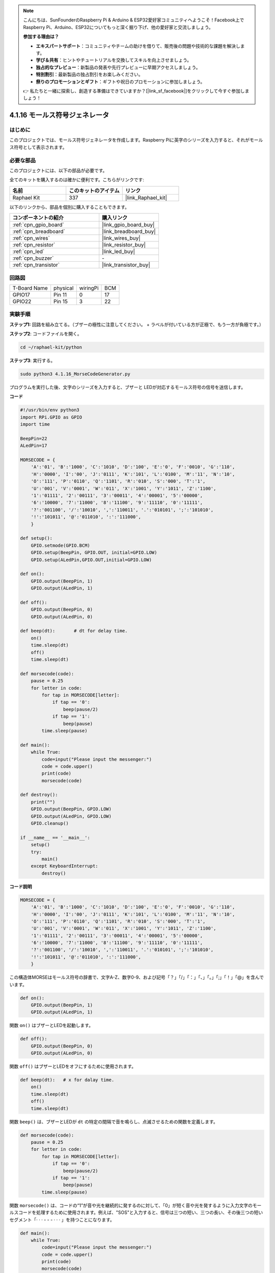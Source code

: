 .. note::

    こんにちは、SunFounderのRaspberry Pi & Arduino & ESP32愛好家コミュニティへようこそ！Facebook上でRaspberry Pi、Arduino、ESP32についてもっと深く掘り下げ、他の愛好家と交流しましょう。

    **参加する理由は？**

    - **エキスパートサポート**：コミュニティやチームの助けを借りて、販売後の問題や技術的な課題を解決します。
    - **学び＆共有**：ヒントやチュートリアルを交換してスキルを向上させましょう。
    - **独占的なプレビュー**：新製品の発表や先行プレビューに早期アクセスしましょう。
    - **特別割引**：最新製品の独占割引をお楽しみください。
    - **祭りのプロモーションとギフト**：ギフトや祝日のプロモーションに参加しましょう。

    👉 私たちと一緒に探索し、創造する準備はできていますか？[|link_sf_facebook|]をクリックして今すぐ参加しましょう！

.. _4.1.16_py:

4.1.16 モールス符号ジェネレータ
======================================

はじめに
-----------------

このプロジェクトでは、モールス符号ジェネレータを作成します。Raspberry Piに英字のシリーズを入力すると、それがモールス符号として表示されます。

必要な部品
------------------------------

このプロジェクトには、以下の部品が必要です。

.. image:: ../img/list_Morse_Code_Generator.png
    :align: center

全てのキットを購入するのは確かに便利です。こちらがリンクです:

.. list-table::
    :widths: 20 20 20
    :header-rows: 1

    *   - 名前
        - このキットのアイテム
        - リンク
    *   - Raphael Kit
        - 337
        - |link_Raphael_kit|

以下のリンクから、部品を個別に購入することもできます。

.. list-table::
    :widths: 30 20
    :header-rows: 1

    *   - コンポーネントの紹介
        - 購入リンク

    *   - :ref:`cpn_gpio_board`
        - |link_gpio_board_buy|
    *   - :ref:`cpn_breadboard`
        - |link_breadboard_buy|
    *   - :ref:`cpn_wires`
        - |link_wires_buy|
    *   - :ref:`cpn_resistor`
        - |link_resistor_buy|
    *   - :ref:`cpn_led`
        - |link_led_buy|
    *   - :ref:`cpn_buzzer`
        - \-
    *   - :ref:`cpn_transistor`
        - |link_transistor_buy|

回路図
-----------------------

============ ======== ======== ===
T-Board Name physical wiringPi BCM
GPIO17       Pin 11   0        17
GPIO22       Pin 15   3        22
============ ======== ======== ===

.. image:: ../img/Schematic_three_one11.png
   :align: center

実験手順
----------------------------

**ステップ1:** 回路を組み立てる。（ブザーの極性に注意してください。
+ ラベルが付いている方が正極で、もう一方が負極です。）

.. image:: ../img/image269.png

**ステップ2**: コードファイルを開く。

.. raw:: html

   <run></run>

.. code-block::

    cd ~/raphael-kit/python

**ステップ3**: 実行する。

.. raw:: html

   <run></run>

.. code-block::

    sudo python3 4.1.16_MorseCodeGenerator.py

プログラムを実行した後、文字のシリーズを入力すると、ブザーと
LEDが対応するモールス符号の信号を送信します。

**コード**

.. code-block:: python

    #!/usr/bin/env python3
    import RPi.GPIO as GPIO
    import time

    BeepPin=22
    ALedPin=17

    MORSECODE = {
        'A':'01', 'B':'1000', 'C':'1010', 'D':'100', 'E':'0', 'F':'0010', 'G':'110',
        'H':'0000', 'I':'00', 'J':'0111', 'K':'101', 'L':'0100', 'M':'11', 'N':'10',
        'O':'111', 'P':'0110', 'Q':'1101', 'R':'010', 'S':'000', 'T':'1',
        'U':'001', 'V':'0001', 'W':'011', 'X':'1001', 'Y':'1011', 'Z':'1100',
        '1':'01111', '2':'00111', '3':'00011', '4':'00001', '5':'00000',
        '6':'10000', '7':'11000', '8':'11100', '9':'11110', '0':'11111',
        '?':'001100', '/':'10010', ',':'110011', '.':'010101', ';':'101010',
        '!':'101011', '@':'011010', ':':'111000',
        }

    def setup():
        GPIO.setmode(GPIO.BCM)
        GPIO.setup(BeepPin, GPIO.OUT, initial=GPIO.LOW)
        GPIO.setup(ALedPin,GPIO.OUT,initial=GPIO.LOW)

    def on():
        GPIO.output(BeepPin, 1)
        GPIO.output(ALedPin, 1)

    def off():
        GPIO.output(BeepPin, 0)
        GPIO.output(ALedPin, 0)

    def beep(dt):	# dt for delay time.
        on()
        time.sleep(dt)
        off()
        time.sleep(dt)

    def morsecode(code):
        pause = 0.25
        for letter in code:
            for tap in MORSECODE[letter]:
                if tap == '0':
                    beep(pause/2)
                if tap == '1':
                    beep(pause)
            time.sleep(pause)

    def main():
        while True:
            code=input("Please input the messenger:")
            code = code.upper()
            print(code)
            morsecode(code)

    def destroy():
        print("")
        GPIO.output(BeepPin, GPIO.LOW)
        GPIO.output(ALedPin, GPIO.LOW)
        GPIO.cleanup()  

    if __name__ == '__main__':
        setup()
        try:
            main()
        except KeyboardInterrupt:
            destroy()

**コード説明**

.. code-block:: python

    MORSECODE = {
        'A':'01', 'B':'1000', 'C':'1010', 'D':'100', 'E':'0', 'F':'0010', 'G':'110',
        'H':'0000', 'I':'00', 'J':'0111', 'K':'101', 'L':'0100', 'M':'11', 'N':'10',
        'O':'111', 'P':'0110', 'Q':'1101', 'R':'010', 'S':'000', 'T':'1',
        'U':'001', 'V':'0001', 'W':'011', 'X':'1001', 'Y':'1011', 'Z':'1100',
        '1':'01111', '2':'00111', '3':'00011', '4':'00001', '5':'00000',
        '6':'10000', '7':'11000', '8':'11100', '9':'11110', '0':'11111',
        '?':'001100', '/':'10010', ',':'110011', '.':'010101', ';':'101010',
        '!':'101011', '@':'011010', ':':'111000',
        }

この構造体MORSEはモールス符号の辞書で、文字A-Z、数字0-9、および記号「？」「/」「：」「、」「。」「;」「！」「@」を含んでいます。

.. code-block:: python

    def on():
        GPIO.output(BeepPin, 1)
        GPIO.output(ALedPin, 1)

関数 ``on()`` はブザーとLEDを起動します。

.. code-block:: python

    def off():
        GPIO.output(BeepPin, 0)
        GPIO.output(ALedPin, 0)

関数 ``off()`` はブザーとLEDをオフにするために使用されます。

.. code-block:: python

    def beep(dt):   # x for dalay time.
        on()
        time.sleep(dt)
        off()
        time.sleep(dt)

関数 ``beep()`` は、ブザーとLEDが ``dt`` の特定の間隔で音を鳴らし、点滅させるための関数を定義します。

.. code-block:: python

    def morsecode(code):
        pause = 0.25
        for letter in code:
            for tap in MORSECODE[letter]:
                if tap == '0':
                    beep(pause/2)
                if tap == '1':
                    beep(pause)
            time.sleep(pause)

関数 ``morsecode()`` は、コードの“1”が音や光を継続的に発するのに対して、「0」が短く音や光を発するように入力文字のモールスコードを処理するために使用されます。例えば、"SOS"と入力すると、信号は三つの短い、三つの長い、その後三つの短いセグメント「· · · - - - · · · 」を持つことになります。

.. code-block:: python

    def main():
        while True:
            code=input("Please input the messenger:")
            code = code.upper()
            print(code)
            morsecode(code)

キーボードで関連する文字を入力すると、 ``upper()`` は入力された文字をその大文字形式に変換します。

``printf()`` はコンピュータの画面にクリアテキストを印刷し、 ``morsecod()`` 関数はブザーとLEDがモールスコードを発信するようにします。

現象の画像
-----------------------

.. image:: ../img/image270.jpeg
   :align: center